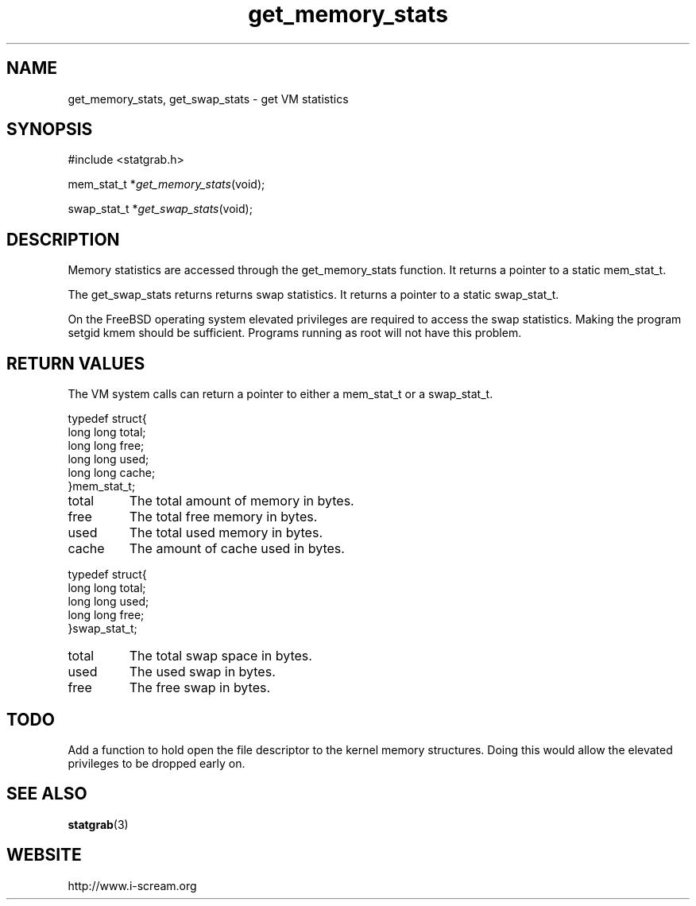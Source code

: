 .TH get_memory_stats 3 $Date: 2003/12/04 18:59:17 $ i\-scream 
.SH NAME
get_memory_stats, get_swap_stats \- get VM statistics
.SH SYNOPSIS
.nf
#include <statgrab.h>
.fi
.sp 1
.PP
mem_stat_t *\fIget_memory_stats\fR(void);
.PP
swap_stat_t *\fIget_swap_stats\fR(void);
.SH DESCRIPTION
Memory statistics are accessed through the
get_memory_stats function. It returns a
pointer to a static mem_stat_t.
.PP
The get_swap_stats returns returns swap
statistics. It returns a pointer to a static
swap_stat_t.
.PP
On the FreeBSD operating system elevated privileges are required
to access the swap statistics. Making the program setgid kmem
should be sufficient. Programs running as root will not have this
problem.
.SH RETURN\ VALUES
The VM system calls can return a pointer to either a
mem_stat_t or a
swap_stat_t.
.PP
.nf

typedef struct{
        long long total;
        long long free;
        long long used;
        long long cache;
}mem_stat_t;
    
.fi
.TP 
total  
The total amount of memory in bytes.
.TP 
free  
The total free memory in bytes.
.TP 
used  
The total used memory in bytes.
.TP 
cache  
The amount of cache used in bytes.
.PP
.nf

typedef struct{
        long long total;
        long long used;
        long long free;
}swap_stat_t;
    
.fi
.TP 
total  
The total swap space in bytes.
.TP 
used  
The used swap in bytes.
.TP 
free  
The free swap in bytes.
.SH TODO
Add a function to hold open the file descriptor to the kernel
memory structures. Doing this would allow the elevated privileges
to be dropped early on.
.SH SEE\ ALSO
\fBstatgrab\fR(3)
.SH WEBSITE
http://www.i\-scream.org
